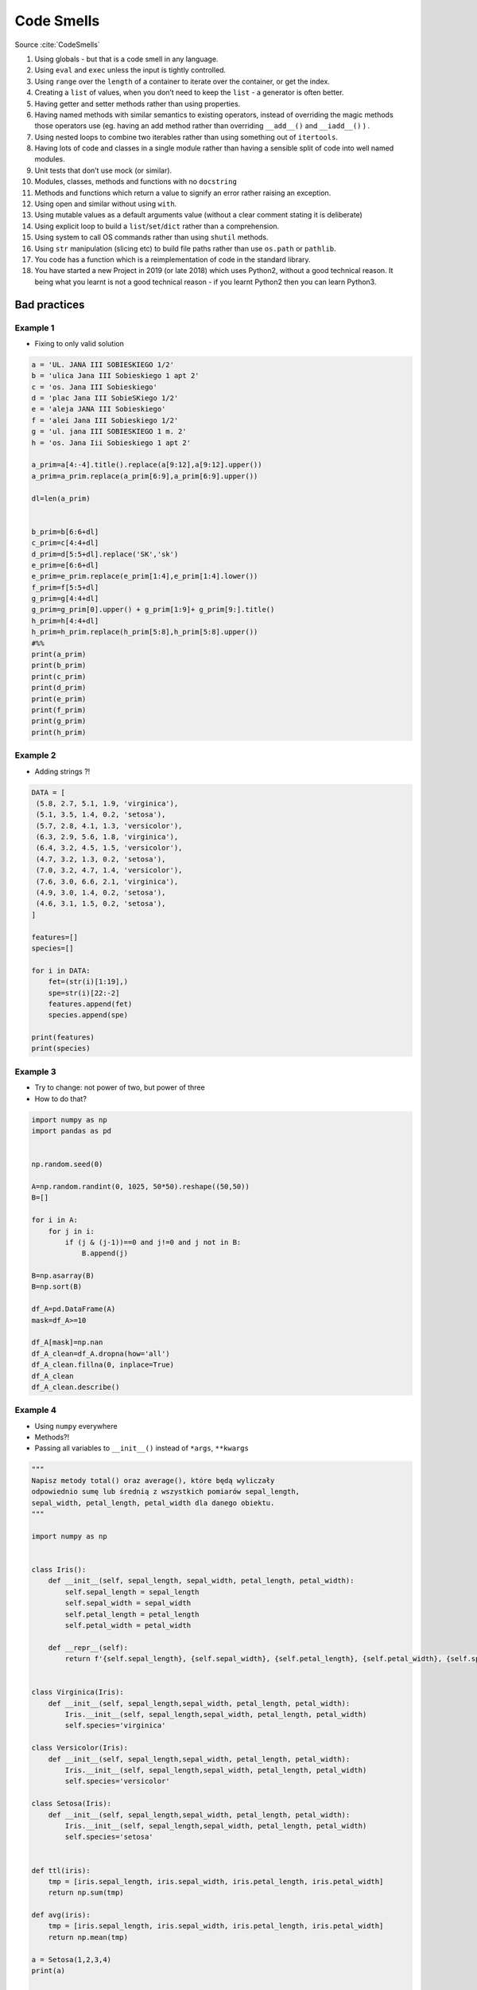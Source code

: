***********
Code Smells
***********


Source :cite:`CodeSmells`


#. Using globals - but that is a code smell in any language.
#. Using ``eval`` and ``exec`` unless the input is tightly controlled.
#. Using ``range`` over the ``length`` of a container to iterate over the container, or get the index.
#. Creating a ``list`` of values, when you don’t need to keep the ``list`` - a generator is often better.
#. Having getter and setter methods rather than using properties.
#. Having named methods with similar semantics to existing operators, instead of overriding the magic methods those operators use (eg. having an add method rather than overriding ``__add__()`` and ``__iadd__()`` ) .
#. Using nested loops to combine two iterables rather than using something out of ``itertools``.
#. Having lots of code and classes in a single module rather than having a sensible split of code into well named modules.
#. Unit tests that don’t use mock (or similar).
#. Modules, classes, methods and functions with no ``docstring``
#. Methods and functions which return a value to signify an error rather raising an exception.
#. Using open and similar without using ``with``.
#. Using mutable values as a default arguments value (without a clear comment stating it is deliberate)
#. Using explicit loop to build a ``list``/``set``/``dict`` rather than a comprehension.
#. Using system to call OS commands rather than using ``shutil`` methods.
#. Using ``str`` manipulation (slicing etc) to build file paths rather than use ``os.path`` or ``pathlib``.
#. You code has a function which is a reimplementation of code in the standard library.
#. You have started a new Project in 2019 (or late 2018) which uses Python2, without a good technical reason. It being what you learnt is not a good technical reason - if you learnt Python2 then you can learn Python3.

Bad practices
=============

Example 1
---------
* Fixing to only valid solution

.. code-block:: python

    a = 'UL. JANA III SOBIESKIEGO 1/2'
    b = 'ulica Jana III Sobieskiego 1 apt 2'
    c = 'os. Jana III Sobieskiego'
    d = 'plac Jana III SobieSKiego 1/2'
    e = 'aleja JANA III Sobieskiego'
    f = 'alei Jana III Sobieskiego 1/2'
    g = 'ul. jana III SOBIESKIEGO 1 m. 2'
    h = 'os. Jana Iii Sobieskiego 1 apt 2'

    a_prim=a[4:-4].title().replace(a[9:12],a[9:12].upper())
    a_prim=a_prim.replace(a_prim[6:9],a_prim[6:9].upper())

    dl=len(a_prim)


    b_prim=b[6:6+dl]
    c_prim=c[4:4+dl]
    d_prim=d[5:5+dl].replace('SK','sk')
    e_prim=e[6:6+dl]
    e_prim=e_prim.replace(e_prim[1:4],e_prim[1:4].lower())
    f_prim=f[5:5+dl]
    g_prim=g[4:4+dl]
    g_prim=g_prim[0].upper() + g_prim[1:9]+ g_prim[9:].title()
    h_prim=h[4:4+dl]
    h_prim=h_prim.replace(h_prim[5:8],h_prim[5:8].upper())
    #%%
    print(a_prim)
    print(b_prim)
    print(c_prim)
    print(d_prim)
    print(e_prim)
    print(f_prim)
    print(g_prim)
    print(h_prim)

Example 2
---------
* Adding strings ?!

.. code-block:: python

    DATA = [
     (5.8, 2.7, 5.1, 1.9, 'virginica'),
     (5.1, 3.5, 1.4, 0.2, 'setosa'),
     (5.7, 2.8, 4.1, 1.3, 'versicolor'),
     (6.3, 2.9, 5.6, 1.8, 'virginica'),
     (6.4, 3.2, 4.5, 1.5, 'versicolor'),
     (4.7, 3.2, 1.3, 0.2, 'setosa'),
     (7.0, 3.2, 4.7, 1.4, 'versicolor'),
     (7.6, 3.0, 6.6, 2.1, 'virginica'),
     (4.9, 3.0, 1.4, 0.2, 'setosa'),
     (4.6, 3.1, 1.5, 0.2, 'setosa'),
    ]

    features=[]
    species=[]

    for i in DATA:
        fet=(str(i)[1:19],)
        spe=str(i)[22:-2]
        features.append(fet)
        species.append(spe)

    print(features)
    print(species)

Example 3
---------
* Try to change: not power of two, but power of three
* How to do that?

.. code-block:: python

    import numpy as np
    import pandas as pd


    np.random.seed(0)

    A=np.random.randint(0, 1025, 50*50).reshape((50,50))
    B=[]

    for i in A:
        for j in i:
            if (j & (j-1))==0 and j!=0 and j not in B:
                B.append(j)

    B=np.asarray(B)
    B=np.sort(B)

    df_A=pd.DataFrame(A)
    mask=df_A>=10

    df_A[mask]=np.nan
    df_A_clean=df_A.dropna(how='all')
    df_A_clean.fillna(0, inplace=True)
    df_A_clean
    df_A_clean.describe()

Example 4
---------
* Using ``numpy`` everywhere
* Methods?!
* Passing all variables to ``__init__()`` instead of ``*args``, ``**kwargs``

.. code-block:: python

    """
    Napisz metody total() oraz average(), które będą wyliczały
    odpowiednio sumę lub średnią z wszystkich pomiarów sepal_length,
    sepal_width, petal_length, petal_width dla danego obiektu.
    """

    import numpy as np


    class Iris():
        def __init__(self, sepal_length, sepal_width, petal_length, petal_width):
            self.sepal_length = sepal_length
            self.sepal_width = sepal_width
            self.petal_length = petal_length
            self.petal_width = petal_width

        def __repr__(self):
            return f'{self.sepal_length}, {self.sepal_width}, {self.petal_length}, {self.petal_width}, {self.species}'


    class Virginica(Iris):
        def __init__(self, sepal_length,sepal_width, petal_length, petal_width):
            Iris.__init__(self, sepal_length,sepal_width, petal_length, petal_width)
            self.species='virginica'

    class Versicolor(Iris):
        def __init__(self, sepal_length,sepal_width, petal_length, petal_width):
            Iris.__init__(self, sepal_length,sepal_width, petal_length, petal_width)
            self.species='versicolor'

    class Setosa(Iris):
        def __init__(self, sepal_length,sepal_width, petal_length, petal_width):
            Iris.__init__(self, sepal_length,sepal_width, petal_length, petal_width)
            self.species='setosa'


    def ttl(iris):
        tmp = [iris.sepal_length, iris.sepal_width, iris.petal_length, iris.petal_width]
        return np.sum(tmp)

    def avg(iris):
        tmp = [iris.sepal_length, iris.sepal_width, iris.petal_length, iris.petal_width]
        return np.mean(tmp)

    a = Setosa(1,2,3,4)
    print(a)

    DATA = [
     ('Sepal length', 'Sepal width', 'Petal length', 'Petal width', 'Species'),
     (5.8, 2.7, 5.1, 1.9, 'virginica'),
     (5.1, 3.5, 1.4, 0.2, 'setosa'),
     (5.7, 2.8, 4.1, 1.3, 'versicolor'),
     (6.3, 2.9, 5.6, 1.8, 'virginica'),
     (6.4, 3.2, 4.5, 1.5, 'versicolor'),
     (4.7, 3.2, 1.3, 0.2, 'setosa'),
     (7.0, 3.2, 4.7, 1.4, 'versicolor'),
     (7.6, 3.0, 6.6, 2.1, 'virginica'),
     (4.9, 3.0, 1.4, 0.2, 'setosa'),
     (4.6, 3.1, 1.5, 0.2, 'setosa'),
    ]

    DATA_2=DATA[1:]
    for item in DATA_2:
        if item[4]=='virginica':
            v1=Virginica(item[0], item[1], item[2], item[3])
        elif item[4]=='versicolor':
            v1=Versicolor(item[0], item[1], item[2], item[3])
        elif item[4]=='setosa':
            v1=Setosa(item[0], item[1], item[2], item[3])


        print(item[4])
        print(v1.total())
        print(v1.average())

Example 6
---------
* Very common bad practice
* poor variable naming and readability
* ``range(len(...))`` will evaluate generator to calculate length
* ``DATA[i]`` lookups has ``O(n)`` complexity!!
* Does not use generator at all!
* Use ``.startswith()`` to check not ``str[0]``

.. code-block:: python
    :caption: Bad practice

    DATA = [
        ('Sepal length', 'Sepal width', 'Petal length', 'Petal width', 'Species'),
        (5.8, 2.7, 5.1, 1.9, {'species': 'virginica'}),
        (5.1, 3.5, 1.4, 0.2, {'species': 'setosa'}),
        (5.7, 2.8, 4.1, 1.3, {'species': 'versicolor'}),
        (6.3, 2.9, 5.6, 1.8, {'species': 'virginica'}),
        (6.4, 3.2, 4.5, 1.5, {'species': 'versicolor'}),
        (4.7, 3.2, 1.3, 0.2, {'species': 'setosa'}),
        (7.0, 3.2, 4.7, 1.4, {'species': 'versicolor'}),
        (7.6, 3.0, 6.6, 2.1, {'species': 'virginica'}),
        (4.6, 3.1, 1.5, 0.2, {'species': 'setosa'}),
    ]

    for i in range(1, len(DATA)):
        if DATA[i][-1]['species'][0] == 'v':
            print(DATA[i][-1]['species'])

.. code-block:: python
    :caption: Pythonic way

    DATA = [
        ('Sepal length', 'Sepal width', 'Petal length', 'Petal width', 'Species'),
        (5.8, 2.7, 5.1, 1.9, {'species': 'virginica'}),
        (5.1, 3.5, 1.4, 0.2, {'species': 'setosa'}),
        (5.7, 2.8, 4.1, 1.3, {'species': 'versicolor'}),
        (6.3, 2.9, 5.6, 1.8, {'species': 'virginica'}),
        (6.4, 3.2, 4.5, 1.5, {'species': 'versicolor'}),
        (4.7, 3.2, 1.3, 0.2, {'species': 'setosa'}),
        (7.0, 3.2, 4.7, 1.4, {'species': 'versicolor'}),
        (7.6, 3.0, 6.6, 2.1, {'species': 'virginica'}),
        (4.6, 3.1, 1.5, 0.2, {'species': 'setosa'}),
    ]

    header, *data = DATA

    for *measurements, species in data:
        species = species['species']

        if species.startswith('v'):
            print(species)
